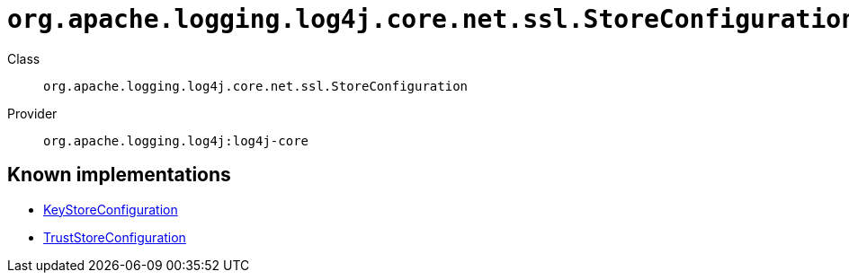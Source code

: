 ////
Licensed to the Apache Software Foundation (ASF) under one or more
contributor license agreements. See the NOTICE file distributed with
this work for additional information regarding copyright ownership.
The ASF licenses this file to You under the Apache License, Version 2.0
(the "License"); you may not use this file except in compliance with
the License. You may obtain a copy of the License at

    https://www.apache.org/licenses/LICENSE-2.0

Unless required by applicable law or agreed to in writing, software
distributed under the License is distributed on an "AS IS" BASIS,
WITHOUT WARRANTIES OR CONDITIONS OF ANY KIND, either express or implied.
See the License for the specific language governing permissions and
limitations under the License.
////

[#org_apache_logging_log4j_core_net_ssl_StoreConfiguration]
= `org.apache.logging.log4j.core.net.ssl.StoreConfiguration`

Class:: `org.apache.logging.log4j.core.net.ssl.StoreConfiguration`
Provider:: `org.apache.logging.log4j:log4j-core`





[#org_apache_logging_log4j_core_net_ssl_StoreConfiguration-implementations]
== Known implementations

* xref:../log4j-core/org.apache.logging.log4j.core.net.ssl.KeyStoreConfiguration.adoc[KeyStoreConfiguration]
* xref:../log4j-core/org.apache.logging.log4j.core.net.ssl.TrustStoreConfiguration.adoc[TrustStoreConfiguration]
